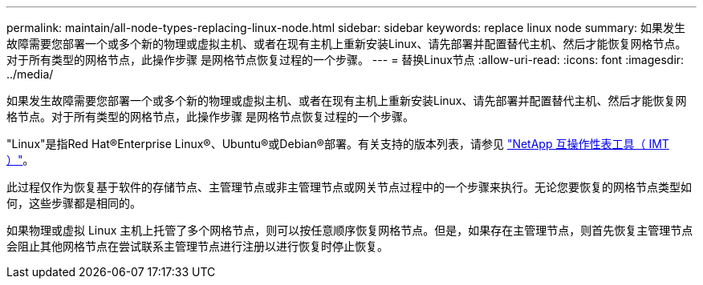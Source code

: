 ---
permalink: maintain/all-node-types-replacing-linux-node.html 
sidebar: sidebar 
keywords: replace linux node 
summary: 如果发生故障需要您部署一个或多个新的物理或虚拟主机、或者在现有主机上重新安装Linux、请先部署并配置替代主机、然后才能恢复网格节点。对于所有类型的网格节点，此操作步骤 是网格节点恢复过程的一个步骤。 
---
= 替换Linux节点
:allow-uri-read: 
:icons: font
:imagesdir: ../media/


[role="lead"]
如果发生故障需要您部署一个或多个新的物理或虚拟主机、或者在现有主机上重新安装Linux、请先部署并配置替代主机、然后才能恢复网格节点。对于所有类型的网格节点，此操作步骤 是网格节点恢复过程的一个步骤。

"Linux"是指Red Hat®Enterprise Linux®、Ubuntu®或Debian®部署。有关支持的版本列表，请参见 https://imt.netapp.com/matrix/#welcome["NetApp 互操作性表工具（ IMT ）"^]。

此过程仅作为恢复基于软件的存储节点、主管理节点或非主管理节点或网关节点过程中的一个步骤来执行。无论您要恢复的网格节点类型如何，这些步骤都是相同的。

如果物理或虚拟 Linux 主机上托管了多个网格节点，则可以按任意顺序恢复网格节点。但是，如果存在主管理节点，则首先恢复主管理节点会阻止其他网格节点在尝试联系主管理节点进行注册以进行恢复时停止恢复。
